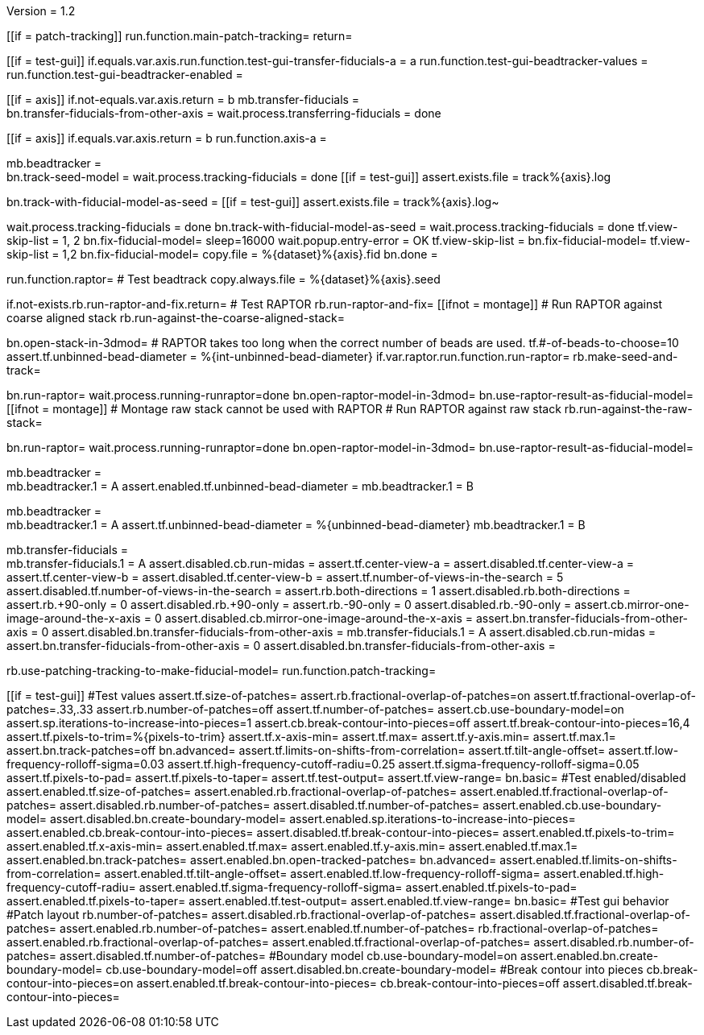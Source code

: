 Version = 1.2

[function = main]
[[if = patch-tracking]]
run.function.main-patch-tracking=
return=
[[]]
[[if = test-gui]]
	if.equals.var.axis.run.function.test-gui-transfer-fiducials-a = a
	run.function.test-gui-beadtracker-values =
	run.function.test-gui-beadtracker-enabled =
[[]]
[[if = axis]]
	if.not-equals.var.axis.return = b
	mb.transfer-fiducials = +
	bn.transfer-fiducials-from-other-axis =
	wait.process.transferring-fiducials = done
[[]]
[[if = axis]]
	if.equals.var.axis.return = b
	run.function.axis-a =
[[]]
mb.beadtracker = +
bn.track-seed-model =
wait.process.tracking-fiducials = done
[[if = test-gui]]
	assert.exists.file = track%{axis}.log
[[]]
bn.track-with-fiducial-model-as-seed = 
[[if = test-gui]]
	assert.exists.file = track%{axis}.log~
[[]]
wait.process.tracking-fiducials = done
bn.track-with-fiducial-model-as-seed =
wait.process.tracking-fiducials = done
tf.view-skip-list = 1, 2
bn.fix-fiducial-model=
sleep=16000
wait.popup.entry-error = OK
tf.view-skip-list =
bn.fix-fiducial-model=
tf.view-skip-list = 1,2
bn.fix-fiducial-model=
copy.file = %{dataset}%{axis}.fid
bn.done =


[function = axis-a]
run.function.raptor=
# Test beadtrack
copy.always.file = %{dataset}%{axis}.seed


[function = raptor]
if.not-exists.rb.run-raptor-and-fix.return=
# Test RAPTOR
rb.run-raptor-and-fix=
[[ifnot = montage]]
# Run RAPTOR against coarse aligned stack
	rb.run-against-the-coarse-aligned-stack=
[[]]
bn.open-stack-in-3dmod=
# RAPTOR takes too long when the correct number of beads are used.
tf.#-of-beads-to-choose=10
assert.tf.unbinned-bead-diameter = %{int-unbinned-bead-diameter}
if.var.raptor.run.function.run-raptor=
rb.make-seed-and-track=


[function = run-raptor]
bn.run-raptor=
wait.process.running-runraptor=done
bn.open-raptor-model-in-3dmod=
bn.use-raptor-result-as-fiducial-model=
[[ifnot = montage]]
	# Montage raw stack cannot be used with RAPTOR
	# Run RAPTOR against raw stack
	rb.run-against-the-raw-stack=
[[]]
bn.run-raptor=
wait.process.running-runraptor=done
bn.open-raptor-model-in-3dmod=
bn.use-raptor-result-as-fiducial-model=


[function = test-gui-beadtracker-enabled]
mb.beadtracker = +
mb.beadtracker.1 = A
assert.enabled.tf.unbinned-bead-diameter = 
mb.beadtracker.1 = B


[function = test-gui-beadtracker-values]
mb.beadtracker = +
mb.beadtracker.1 = A
assert.tf.unbinned-bead-diameter = %{unbinned-bead-diameter}
mb.beadtracker.1 = B

[function = test-gui-transfer-fiducials-a]
mb.transfer-fiducials = +
mb.transfer-fiducials.1 = A
assert.disabled.cb.run-midas =
assert.tf.center-view-a = 
assert.disabled.tf.center-view-a =
assert.tf.center-view-b = 
assert.disabled.tf.center-view-b = 
assert.tf.number-of-views-in-the-search = 5
assert.disabled.tf.number-of-views-in-the-search =
assert.rb.both-directions = 1
assert.disabled.rb.both-directions =
assert.rb.+90-only = 0
assert.disabled.rb.+90-only =
assert.rb.-90-only = 0
assert.disabled.rb.-90-only = 
assert.cb.mirror-one-image-around-the-x-axis = 0
assert.disabled.cb.mirror-one-image-around-the-x-axis = 
assert.bn.transfer-fiducials-from-other-axis = 0
assert.disabled.bn.transfer-fiducials-from-other-axis = 
mb.transfer-fiducials.1 = A
assert.disabled.cb.run-midas = 
assert.bn.transfer-fiducials-from-other-axis = 0
assert.disabled.bn.transfer-fiducials-from-other-axis = 


[function = main-patch-tracking]
rb.use-patching-tracking-to-make-fiducial-model=
run.function.patch-tracking=


[function = patch-tracking]
[[if = test-gui]]
#Test values
assert.tf.size-of-patches=
assert.rb.fractional-overlap-of-patches=on
assert.tf.fractional-overlap-of-patches=.33,.33
assert.rb.number-of-patches=off
assert.tf.number-of-patches=
assert.cb.use-boundary-model=on
assert.sp.iterations-to-increase-into-pieces=1
assert.cb.break-contour-into-pieces=off
assert.tf.break-contour-into-pieces=16,4
assert.tf.pixels-to-trim=%{pixels-to-trim}
assert.tf.x-axis-min=
assert.tf.max=
assert.tf.y-axis.min=
assert.tf.max.1=
assert.bn.track-patches=off
bn.advanced=
assert.tf.limits-on-shifts-from-correlation=
assert.tf.tilt-angle-offset=
assert.tf.low-frequency-rolloff-sigma=0.03
assert.tf.high-frequency-cutoff-radiu=0.25
assert.tf.sigma-frequency-rolloff-sigma=0.05
assert.tf.pixels-to-pad=
assert.tf.pixels-to-taper=
assert.tf.test-output=
assert.tf.view-range=
bn.basic=
#Test enabled/disabled
assert.enabled.tf.size-of-patches=
assert.enabled.rb.fractional-overlap-of-patches=
assert.enabled.tf.fractional-overlap-of-patches=
assert.disabled.rb.number-of-patches=
assert.disabled.tf.number-of-patches=
assert.enabled.cb.use-boundary-model=
assert.disabled.bn.create-boundary-model=
assert.enabled.sp.iterations-to-increase-into-pieces=
assert.enabled.cb.break-contour-into-pieces=
assert.disabled.tf.break-contour-into-pieces=
assert.enabled.tf.pixels-to-trim=
assert.enabled.tf.x-axis-min=
assert.enabled.tf.max=
assert.enabled.tf.y-axis.min=
assert.enabled.tf.max.1=
assert.enabled.bn.track-patches=
assert.enabled.bn.open-tracked-patches=
bn.advanced=
assert.enabled.tf.limits-on-shifts-from-correlation=
assert.enabled.tf.tilt-angle-offset=
assert.enabled.tf.low-frequency-rolloff-sigma=
assert.enabled.tf.high-frequency-cutoff-radiu=
assert.enabled.tf.sigma-frequency-rolloff-sigma=
assert.enabled.tf.pixels-to-pad=
assert.enabled.tf.pixels-to-taper=
assert.enabled.tf.test-output=
assert.enabled.tf.view-range=
bn.basic=
#Test gui behavior
#Patch layout
rb.number-of-patches=
assert.disabled.rb.fractional-overlap-of-patches=
assert.disabled.tf.fractional-overlap-of-patches=
assert.enabled.rb.number-of-patches=
assert.enabled.tf.number-of-patches=
rb.fractional-overlap-of-patches=
assert.enabled.rb.fractional-overlap-of-patches=
assert.enabled.tf.fractional-overlap-of-patches=
assert.disabled.rb.number-of-patches=
assert.disabled.tf.number-of-patches=
#Boundary model
cb.use-boundary-model=on
assert.enabled.bn.create-boundary-model=
cb.use-boundary-model=off
assert.disabled.bn.create-boundary-model=
#Break contour into pieces
cb.break-contour-into-pieces=on
assert.enabled.tf.break-contour-into-pieces=
cb.break-contour-into-pieces=off
assert.disabled.tf.break-contour-into-pieces=
[[]]
